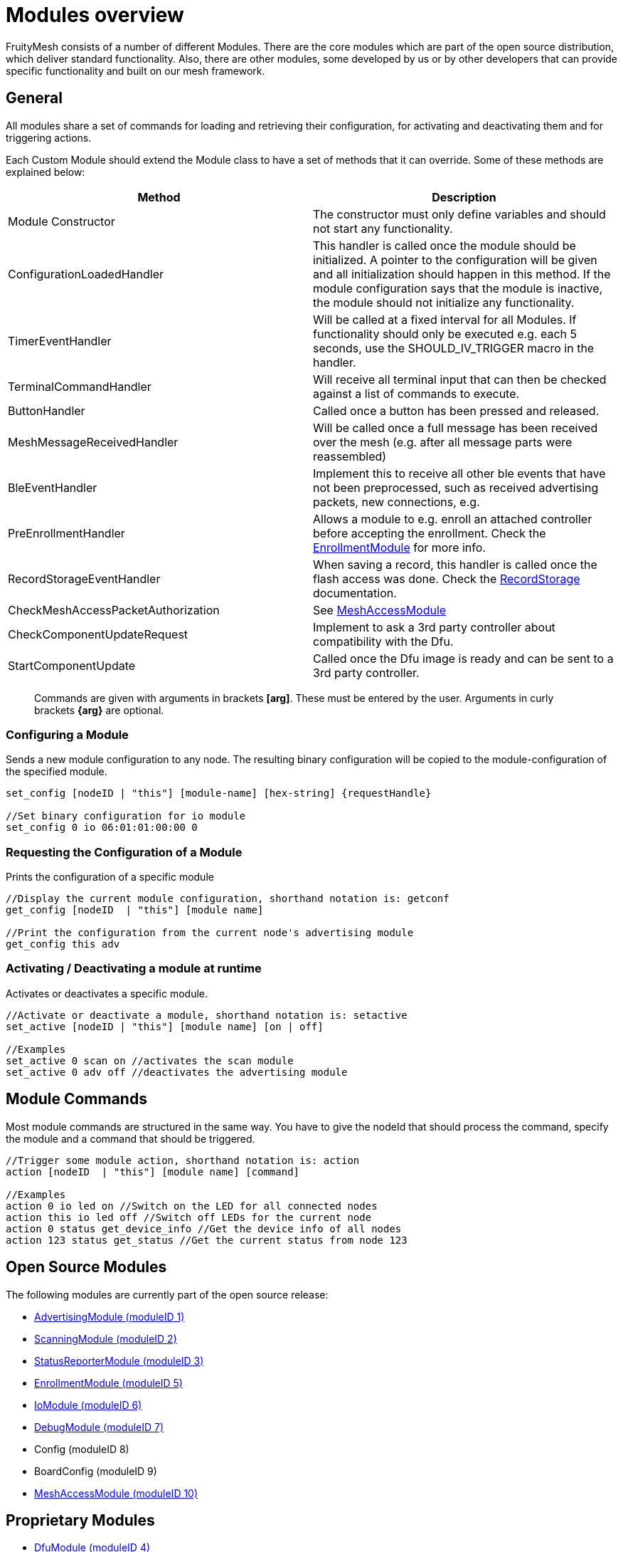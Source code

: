 ifndef::imagesdir[:imagesdir: ../assets/images]
= Modules overview

FruityMesh consists of a number of different Modules. There are the core modules which are part of the open source distribution, which deliver standard functionality. Also, there are other modules, some developed by us or by other developers that can provide specific functionality and built on our mesh framework.

== General
All modules share a set of commands for loading and retrieving their configuration, for activating and deactivating them and for triggering actions.

Each Custom Module should extend the Module class to have a set of methods that it can override. Some of these methods are explained below:

|===
|Method|Description

|Module Constructor|The constructor must only define variables and should not start any functionality.
|ConfigurationLoadedHandler|This handler is called once the module should be initialized. A pointer to the configuration will be given and all initialization should happen in this method. If the module configuration says that the module is inactive, the module should not initialize any functionality.
|TimerEventHandler|Will be called at a fixed interval for all Modules. If functionality should only be executed e.g. each 5 seconds, use the SHOULD_IV_TRIGGER macro in the handler.
|TerminalCommandHandler|Will receive all terminal input that can then be checked against a list of commands to execute.
|ButtonHandler|Called once a button has been pressed and released.
|MeshMessageReceivedHandler|Will be called once a full message has been received over the mesh (e.g. after all message parts were reassembled)
|BleEventHandler|Implement this to receive all other ble events that have not been preprocessed, such as received advertising packets, new connections, e.g.
|PreEnrollmentHandler|Allows a module to e.g. enroll an attached controller before accepting the enrollment. Check the <<EnrollmentModule.adoc#,EnrollmentModule>> for more info.
|RecordStorageEventHandler|When saving a record, this handler is called once the flash access was done. Check the <<RecordStorage.adoc#,RecordStorage>> documentation.
|CheckMeshAccessPacketAuthorization|See <<MeshAccessModule.adoc#,MeshAccessModule>>
|CheckComponentUpdateRequest|Implement to ask a 3rd party controller about compatibility with the Dfu.
|StartComponentUpdate|Called once the Dfu image is ready and can be sent to a 3rd party controller.
|===

____
Commands are given with arguments in brackets *[arg]*. These must be entered by the user. Arguments in curly brackets *\{arg}* are optional.
____

=== Configuring a Module
Sends a new module configuration to any node.
The resulting binary configuration will be copied to the
module-configuration of the specified module.

[source,C++]
----
set_config [nodeID | "this"] [module-name] [hex-string] {requestHandle}

//Set binary configuration for io module
set_config 0 io 06:01:01:00:00 0
----

=== Requesting the Configuration of a Module
Prints the configuration
of a specific module

[source,C++]
----
//Display the current module configuration, shorthand notation is: getconf
get_config [nodeID  | "this"] [module name]

//Print the configuration from the current node's advertising module
get_config this adv
----

=== Activating / Deactivating a module at runtime
Activates or
deactivates a specific module.

[source,C++]
----
//Activate or deactivate a module, shorthand notation is: setactive
set_active [nodeID | "this"] [module name] [on | off]

//Examples
set_active 0 scan on //activates the scan module
set_active 0 adv off //deactivates the advertising module
----

== Module Commands
Most module commands are structured in the same way.
You have to give the nodeId that should process the command, specify the
module and a command that should be triggered.

[source,C++]
----
//Trigger some module action, shorthand notation is: action
action [nodeID  | "this"] [module name] [command]

//Examples
action 0 io led on //Switch on the LED for all connected nodes
action this io led off //Switch off LEDs for the current node
action 0 status get_device_info //Get the device info of all nodes
action 123 status get_status //Get the current status from node 123
----

== Open Source Modules
The following modules are currently part of the
open source release:

* <<AdvertisingModule.adoc#,AdvertisingModule (moduleID 1)>>
* <<ScanningModule.adoc#,ScanningModule (moduleID 2)>>
* <<StatusReporterModule.adoc#,StatusReporterModule (moduleID 3)>>
* <<EnrollmentModule.adoc#,EnrollmentModule (moduleID 5)>>
* <<IoModule.adoc#,IoModule (moduleID 6)>>
* <<DebugModule.adoc#,DebugModule (moduleID 7)>>
* Config (moduleID 8)
* BoardConfig (moduleID 9)
* <<MeshAccessModule.adoc#,MeshAccessModule (moduleID 10)>>

== Proprietary Modules

* <<DfuModule.adoc#,DfuModule (moduleID 4)>>
* We also have EnOcean, Eink, Asset and other prorietory modules upon
request.
